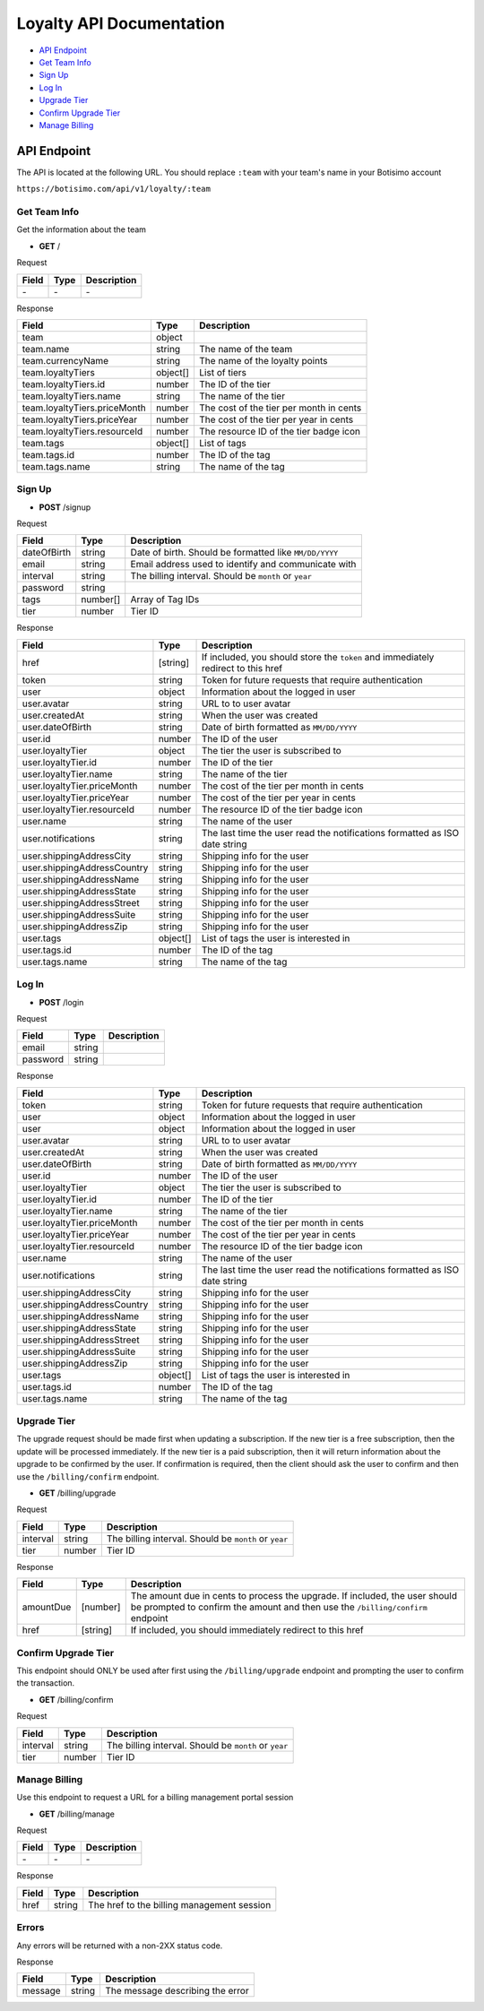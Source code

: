 =========================
Loyalty API Documentation
=========================

- `API Endpoint`_
- `Get Team Info`_
- `Sign Up`_
- `Log In`_
- `Upgrade Tier`_
- `Confirm Upgrade Tier`_
- `Manage Billing`_

API Endpoint
============

The API is located at the following URL. You should replace ``:team`` with your team's name in your Botisimo account

``https://botisimo.com/api/v1/loyalty/:team``

Get Team Info
-------------

Get the information about the team

- **GET** /

Request

=========== ======== ==========================================
Field       Type     Description
=========== ======== ==========================================
\-          \-       \-
=========== ======== ==========================================

Response

============================ ======== =======================================
Field                        Type     Description
============================ ======== =======================================
team                         object
team.name                    string   The name of the team
team.currencyName            string   The name of the loyalty points
team.loyaltyTiers            object[] List of tiers
team.loyaltyTiers.id         number   The ID of the tier
team.loyaltyTiers.name       string   The name of the tier
team.loyaltyTiers.priceMonth number   The cost of the tier per month in cents
team.loyaltyTiers.priceYear  number   The cost of the tier per year in cents
team.loyaltyTiers.resourceId number   The resource ID of the tier badge icon
team.tags                    object[] List of tags
team.tags.id                 number   The ID of the tag
team.tags.name               string   The name of the tag
============================ ======== =======================================

Sign Up
-------

- **POST** /signup

Request

=========== ======== ======================================================
Field       Type     Description
=========== ======== ======================================================
dateOfBirth string   Date of birth. Should be formatted like ``MM/DD/YYYY``
email       string   Email address used to identify and communicate with
interval    string   The billing interval. Should be ``month`` or ``year``
password    string
tags        number[] Array of Tag IDs
tier        number   Tier ID
=========== ======== ======================================================

Response

=========================== ======== =================================================================================
Field                       Type     Description
=========================== ======== =================================================================================
href                        [string] If included, you should store the ``token`` and immediately redirect to this href
token                       string   Token for future requests that require authentication
user                        object   Information about the logged in user
user.avatar                 string   URL to to user avatar
user.createdAt              string   When the user was created
user.dateOfBirth            string   Date of birth formatted as ``MM/DD/YYYY``
user.id                     number   The ID of the user
user.loyaltyTier            object   The tier the user is subscribed to
user.loyaltyTier.id         number   The ID of the tier
user.loyaltyTier.name       string   The name of the tier
user.loyaltyTier.priceMonth number   The cost of the tier per month in cents
user.loyaltyTier.priceYear  number   The cost of the tier per year in cents
user.loyaltyTier.resourceId number   The resource ID of the tier badge icon
user.name                   string   The name of the user
user.notifications          string   The last time the user read the notifications formatted as ISO date string
user.shippingAddressCity    string   Shipping info for the user
user.shippingAddressCountry string   Shipping info for the user
user.shippingAddressName    string   Shipping info for the user
user.shippingAddressState   string   Shipping info for the user
user.shippingAddressStreet  string   Shipping info for the user
user.shippingAddressSuite   string   Shipping info for the user
user.shippingAddressZip     string   Shipping info for the user
user.tags                   object[] List of tags the user is interested in
user.tags.id                number   The ID of the tag
user.tags.name              string   The name of the tag
=========================== ======== =================================================================================

Log In
------

- **POST** /login

Request

=========== ======== ==========================================
Field       Type     Description
=========== ======== ==========================================
email       string
password    string
=========== ======== ==========================================

Response

=========================== ======== ==========================================================================
Field                       Type     Description
=========================== ======== ==========================================================================
token                       string   Token for future requests that require authentication
user                        object   Information about the logged in user
user                        object   Information about the logged in user
user.avatar                 string   URL to to user avatar
user.createdAt              string   When the user was created
user.dateOfBirth            string   Date of birth formatted as ``MM/DD/YYYY``
user.id                     number   The ID of the user
user.loyaltyTier            object   The tier the user is subscribed to
user.loyaltyTier.id         number   The ID of the tier
user.loyaltyTier.name       string   The name of the tier
user.loyaltyTier.priceMonth number   The cost of the tier per month in cents
user.loyaltyTier.priceYear  number   The cost of the tier per year in cents
user.loyaltyTier.resourceId number   The resource ID of the tier badge icon
user.name                   string   The name of the user
user.notifications          string   The last time the user read the notifications formatted as ISO date string
user.shippingAddressCity    string   Shipping info for the user
user.shippingAddressCountry string   Shipping info for the user
user.shippingAddressName    string   Shipping info for the user
user.shippingAddressState   string   Shipping info for the user
user.shippingAddressStreet  string   Shipping info for the user
user.shippingAddressSuite   string   Shipping info for the user
user.shippingAddressZip     string   Shipping info for the user
user.tags                   object[] List of tags the user is interested in
user.tags.id                number   The ID of the tag
user.tags.name              string   The name of the tag
=========================== ======== ==========================================================================

Upgrade Tier
------------

The upgrade request should be made first when updating a subscription.
If the new tier is a free subscription, then the update will be processed immediately.
If the new tier is a paid subscription, then it will return information about the upgrade to be confirmed by the user. If confirmation is required, then the client should ask the user to confirm and then use the ``/billing/confirm`` endpoint.

- **GET** /billing/upgrade

Request

=========== ======== =====================================================
Field       Type     Description
=========== ======== =====================================================
interval    string   The billing interval. Should be ``month`` or ``year``
tier        number   Tier ID
=========== ======== =====================================================

Response

=========== ======== =============================================================================================================================================================
Field       Type     Description
=========== ======== =============================================================================================================================================================
amountDue   [number] The amount due in cents to process the upgrade. If included, the user should be prompted to confirm the amount and then use the ``/billing/confirm`` endpoint
href        [string] If included, you should immediately redirect to this href
=========== ======== =============================================================================================================================================================

Confirm Upgrade Tier
--------------------

This endpoint should ONLY be used after first using the ``/billing/upgrade`` endpoint and prompting the user to confirm the transaction.

- **GET** /billing/confirm

Request

=========== ======== =====================================================
Field       Type     Description
=========== ======== =====================================================
interval    string   The billing interval. Should be ``month`` or ``year``
tier        number   Tier ID
=========== ======== =====================================================

Manage Billing
--------------

Use this endpoint to request a URL for a billing management portal session

- **GET** /billing/manage

Request

=========== ======== ==========================================
Field       Type     Description
=========== ======== ==========================================
\-          \-       \-
=========== ======== ==========================================

Response

=========== ======== ==========================================
Field       Type     Description
=========== ======== ==========================================
href        string   The href to the billing management session
=========== ======== ==========================================

Errors
------

Any errors will be returned with a non-2XX status code.

Response

=========== ======== ==========================================
Field       Type     Description
=========== ======== ==========================================
message     string   The message describing the error
=========== ======== ==========================================
